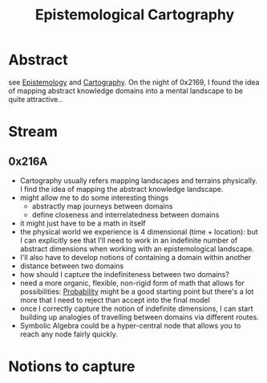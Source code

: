 :PROPERTIES:
:ID:       e702ab85-cc45-480b-955b-0ef620690b52
:END:
#+title: Epistemological Cartography
#+filetags: :root:blend:

* Abstract
see [[id:aa78d0bb-76c6-414c-9660-445100742232][Epistemology]] and [[id:74cd7bc4-ea48-4c5e-a946-ea4125a6b618][Cartography]].
On the night of 0x2169, I found the idea of mapping abstract knowledge domains into a mental landscape to be quite attractive..

* Stream
** 0x216A
 - Cartography usually refers mapping landscapes and terrains physically. I find the idea of mapping the abstract knowledge landscape.
 - might allow me to do some interesting things
   - abstractly map journeys between domains
   - define closeness and interrelatedness between domains
 - it might just have to be a math in itself
 - the physical world we experience is 4 dimensional (time + location): but I can explicitly see that I'll need to work in an indefinite number of abstract dimensions when working with an epistemological landscape.
 - I'll also have to develop notions of containing a domain within another
 - distance between two domains
 - how should I capture the indefiniteness between two domains?
 - need a more organic, flexible, non-rigid form of math that allows for possibilities: [[id:91b6fb5d-6447-43fe-8412-2054bb79979a][Probability]] might be a good starting point but there's a lot more that I need to reject than accept into the final model
 - once I correctly capture the notion of indefinite dimensions, I can start building up analogies of travelling between domains via different routes.
 - Symbolic Algebra could be a hyper-central node that allows you to reach any node fairly quickly.
* Notions to capture

